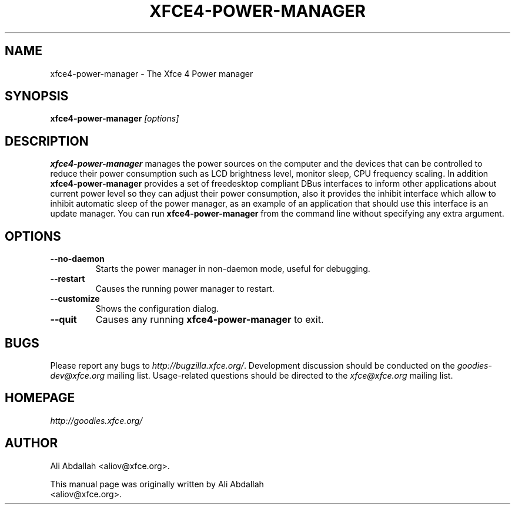 .TH XFCE4-POWER-MANAGER 1 "Version 0.8.0" "31 March 2009"

.SH NAME
xfce4-power-manager \- The Xfce 4 Power manager

.SH SYNOPSIS
.B xfce4-power-manager
.I [options]
.br

.SH DESCRIPTION
\fBxfce4-power-manager\fP manages the power sources on the computer and the devices that can be controlled
to reduce their power consumption such as LCD brightness level, monitor sleep, CPU frequency scaling. In addition
\fBxfce4-power-manager\fP provides a set of freedesktop compliant DBus interfaces to inform other applications 
about current power level so they can adjust their power consumption, also it provides the inhibit interface which allow to 
inhibit automatic sleep of the power manager, as an example of an application that should use this interface is an
update manager.
You can run \fBxfce4-power-manager\fP from the command line without specifying any extra argument.

.SH OPTIONS
.TP
.B \--no-daemon
Starts the power manager in non-daemon mode, useful for debugging.
.TP
.B \--restart
Causes the running power manager to restart.
.TP
.B \--customize
Shows the configuration dialog.
.TP
.B \--quit
Causes any running \fBxfce4-power-manager\fP to exit.

.SH BUGS
Please report any bugs to
.IR http://bugzilla.xfce.org/ .
Development discussion should be conducted on the
.IR goodies-dev@xfce.org
mailing list.  Usage-related questions should be directed to the
.IR xfce@xfce.org
mailing list.

.SH HOMEPAGE
.I http://goodies.xfce.org/

.SH AUTHOR
Ali Abdallah <aliov@xfce.org>.

This manual page was originally written by Ali Abdallah
.br
<aliov@xfce.org>.
